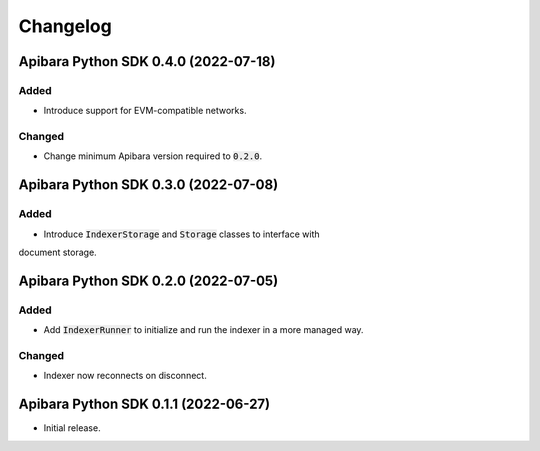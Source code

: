 Changelog
=========

Apibara Python SDK 0.4.0 (2022-07-18)
-------------------------------------

Added
^^^^^

- Introduce support for EVM-compatible networks.


Changed
^^^^^^^

- Change minimum Apibara version required to :code:`0.2.0`.


Apibara Python SDK 0.3.0 (2022-07-08)
-------------------------------------

Added
^^^^^

- Introduce :code:`IndexerStorage` and :code:`Storage` classes to interface with
document storage.


Apibara Python SDK 0.2.0 (2022-07-05)
-------------------------------------

Added
^^^^^

- Add :code:`IndexerRunner` to initialize and run the indexer in a more managed way.


Changed
^^^^^^^

- Indexer now reconnects on disconnect.


Apibara Python SDK 0.1.1 (2022-06-27)
-------------------------------------

- Initial release.